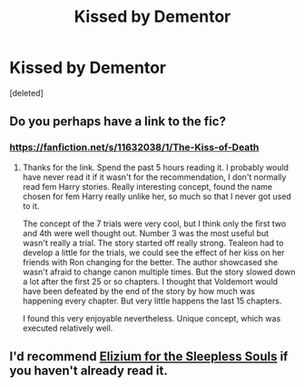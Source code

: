 #+TITLE: Kissed by Dementor

* Kissed by Dementor
:PROPERTIES:
:Score: 6
:DateUnix: 1587236518.0
:DateShort: 2020-Apr-18
:FlairText: Request
:END:
[deleted]


** Do you perhaps have a link to the fic?
:PROPERTIES:
:Author: SirYabas
:Score: 1
:DateUnix: 1587249158.0
:DateShort: 2020-Apr-19
:END:

*** [[https://fanfiction.net/s/11632038/1/The-Kiss-of-Death]]
:PROPERTIES:
:Author: InLoveWithBooks
:Score: 1
:DateUnix: 1587249322.0
:DateShort: 2020-Apr-19
:END:

**** Thanks for the link. Spend the past 5 hours reading it. I probably would have never read it if it wasn't for the recommendation, I don't normally read fem Harry stories. Really interesting concept, found the name chosen for fem Harry really unlike her, so much so that I never got used to it.

The concept of the 7 trials were very cool, but I think only the first two and 4th were well thought out. Number 3 was the most useful but wasn't really a trial. The story started off really strong. Tealeon had to develop a little for the trials, we could see the effect of her kiss on her friends with Ron changing for the better. The author showcased she wasn't afraid to change canon multiple times. But the story slowed down a lot after the first 25 or so chapters. I thought that Voldemort would have been defeated by the end of the story by how much was happening every chapter. But very little happens the last 15 chapters.

I found this very enjoyable nevertheless. Unique concept, which was executed relatively well.
:PROPERTIES:
:Author: SirYabas
:Score: 1
:DateUnix: 1587270658.0
:DateShort: 2020-Apr-19
:END:


** I'd recommend [[https://www.fanfiction.net/s/7713063/1/Elizium-for-the-Sleepless-Souls][Elizium for the Sleepless Souls]] if you haven't already read it.
:PROPERTIES:
:Author: LittleMissPeachy6
:Score: 1
:DateUnix: 1587266678.0
:DateShort: 2020-Apr-19
:END:
